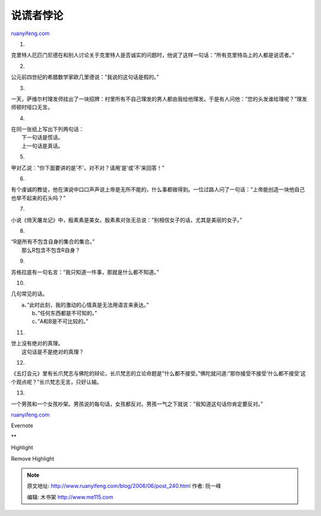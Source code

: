.. _200606_post_240:

说谎者悖论
=============================

`ruanyifeng.com <http://www.ruanyifeng.com/blog/2006/06/post_240.html>`__

1.

克里特人厄匹门尼德在和别人讨论关于克里特人是否诚实的问题时，他说了这样一句话：”所有克里特岛上的人都是说谎者。”

2.

公元前四世纪的希腊数学家欧几里德说：”我说的这句话是假的。”

3.

一天，萨维尔村理发师挂出了一块招牌：村里所有不自己理发的男人都由我给他理发。于是有人问他：”您的头发谁给理呢？”理发师顿时哑口无言。

4.

| 在同一张纸上写出下列两句话：
|  下一句话是慌话。
|  上一句话是真话。

5.

甲对乙说：”你下面要讲的是’不’，对不对？请用’是’或’不’来回答！”

6.

有个虔诚的教徒，他在演说中口口声声说上帝是无所不能的，什么事都做得到。一位过路人问了一句话：”上帝能创造一块他自己也举不起来的石头吗？”

7.

小说《倚天屠龙记》中，殷素素是美女。殷素素对张无忌说：”别相信女子的话，尤其是美丽的女子。”

8.

| “R是所有不包含自身的集合的集合。”
|  那么R包含不包含R自身？

9.

苏格拉底有一句名言：”我只知道一件事，那就是什么都不知道。”

10.

几句常见的话。

| 　　a、”此时此刻，我的激动的心情真是无法用语言来表达。”
|  　　b、”任何东西都是不可知的。”
|  　　c、”A和B是不可比较的。”

11.

| 世上没有绝对的真理。
|  这句话是不是绝对的真理？

12.

《五灯会元》里有长爪梵志与佛陀的辩论，长爪梵志的立论命题是”什么都不接受。”佛陀就问道:”那你接受不接受’什么都不接受’这个观点呢？”长爪梵志无言，只好认输。

13.

一个男孩和一个女孩吵架。男孩说的每句话，女孩都反对。男孩一气之下就说：”我知道这句话你肯定要反对。”

`ruanyifeng.com <http://www.ruanyifeng.com/blog/2006/06/post_240.html>`__

Evernote

**

Highlight

Remove Highlight

.. note::
    原文地址: http://www.ruanyifeng.com/blog/2006/06/post_240.html 
    作者: 阮一峰 

    编辑: 木书架 http://www.me115.com